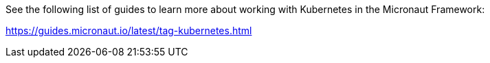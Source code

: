 See the following list of guides to learn more about working with Kubernetes in the Micronaut Framework:

https://guides.micronaut.io/latest/tag-kubernetes.html

